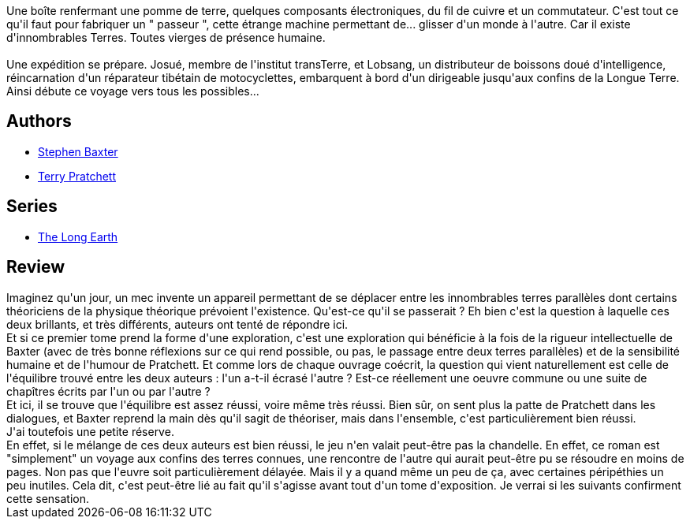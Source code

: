 :jbake-type: post
:jbake-status: published
:jbake-title: La Longue Terre
:jbake-tags:  extra-terrestres, ia, mondes-parallèles, voyage,_année_2016,_mois_juil.,_note_3,rayon-imaginaire,read
:jbake-date: 2016-07-13
:jbake-depth: ../../
:jbake-uri: goodreads/books/9782266266277.adoc
:jbake-bigImage: https://i.gr-assets.com/images/S/compressed.photo.goodreads.com/books/1457610117l/29476071._SY160_.jpg
:jbake-smallImage: https://i.gr-assets.com/images/S/compressed.photo.goodreads.com/books/1457610117l/29476071._SY75_.jpg
:jbake-source: https://www.goodreads.com/book/show/29476071
:jbake-style: goodreads goodreads-book

++++
<div class="book-description">
Une boîte renfermant une pomme de terre, quelques composants électroniques, du fil de cuivre et un commutateur. C'est tout ce qu'il faut pour fabriquer un " passeur ", cette étrange machine permettant de... glisser d'un monde à l'autre. Car il existe d'innombrables Terres. Toutes vierges de présence humaine.<br /><br />Une expédition se prépare. Josué, membre de l'institut transTerre, et Lobsang, un distributeur de boissons doué d'intelligence, réincarnation d'un réparateur tibétain de motocyclettes, embarquent à bord d'un dirigeable jusqu'aux confins de la Longue Terre. Ainsi débute ce voyage vers tous les possibles...
</div>
++++


## Authors
* link:../authors/20295.html[Stephen Baxter]
* link:../authors/1654.html[Terry Pratchett]

## Series
* link:../series/The_Long_Earth.html[The Long Earth]

## Review

++++
Imaginez qu'un jour, un mec invente un appareil permettant de se déplacer entre les innombrables terres parallèles dont certains théoriciens de la physique théorique prévoient l'existence. Qu'est-ce qu'il se passerait ? Eh bien c'est la question à laquelle ces deux brillants, et très différents, auteurs ont tenté de répondre ici.<br/>Et si ce premier tome prend la forme d'une exploration, c'est une exploration qui bénéficie à la fois de la rigueur intellectuelle de Baxter (avec de très bonne réflexions sur ce qui rend possible, ou pas, le passage entre deux terres parallèles) et de la sensibilité humaine et de l'humour de Pratchett. Et comme lors de chaque ouvrage coécrit, la question qui vient naturellement est celle de l'équilibre trouvé entre les deux auteurs : l'un a-t-il écrasé l'autre ? Est-ce réellement une oeuvre commune ou une suite de chapîtres écrits par l'un ou par l'autre ?<br/>Et ici, il se trouve que l'équilibre est assez réussi, voire même très réussi. Bien sûr, on sent plus la patte de Pratchett dans les dialogues, et Baxter reprend la main dès qu'il sagit de théoriser, mais dans l'ensemble, c'est particulièrement bien réussi.<br/>J'ai toutefois une petite réserve.<br/>En effet, si le mélange de ces deux auteurs est bien réussi, le jeu n'en valait peut-être pas la chandelle. En effet, ce roman est "simplement" un voyage aux confins des terres connues, une rencontre de l'autre qui aurait peut-être pu se résoudre en moins de pages. Non pas que l'euvre soit particulièrement délayée. Mais il y a quand même un peu de ça, avec certaines péripéthies un peu inutiles. Cela dit, c'est peut-être lié au fait qu'il s'agisse avant tout d'un tome d'exposition. Je verrai si les suivants confirment cette sensation.
++++